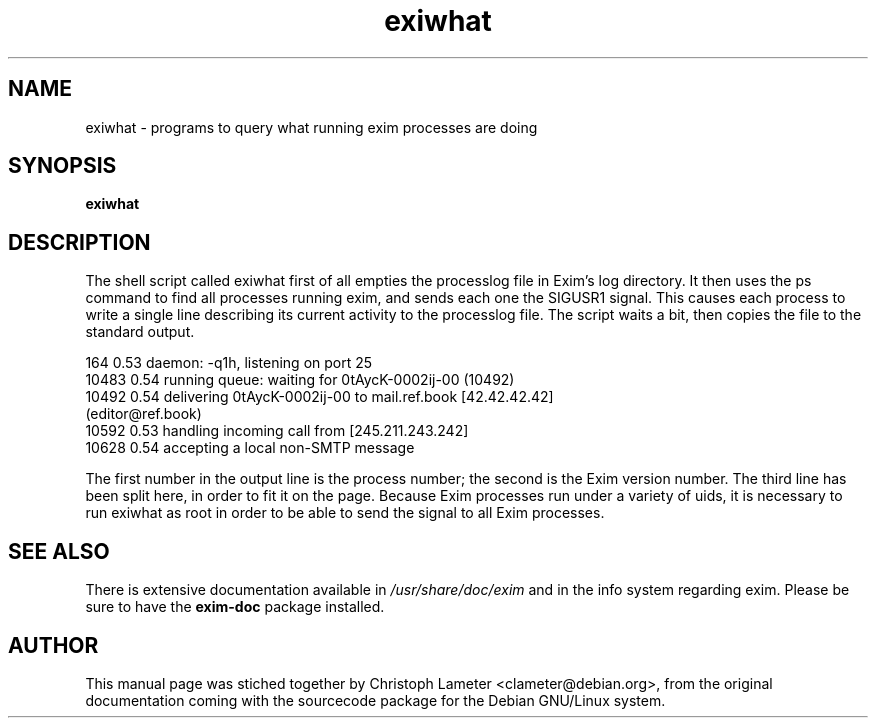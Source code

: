 .TH exiwhat 8
.SH NAME
exiwhat \- programs to query what running exim processes are doing 
.SH SYNOPSIS
.B exiwhat
.SH DESCRIPTION
The shell script called exiwhat first of all empties the processlog file in
Exim's log directory. It then uses the ps command to find all processes
running exim, and sends each one the SIGUSR1 signal. This causes each
process to write a single line describing its current activity to the
processlog file. The script waits a bit, then copies the file to the
standard output.
.PP
.nf
  164 0.53 daemon: -q1h, listening on port 25
10483 0.54 running queue: waiting for 0tAycK-0002ij-00 (10492)
10492 0.54 delivering 0tAycK-0002ij-00 to mail.ref.book [42.42.42.42]
  (editor@ref.book)
10592 0.53 handling incoming call from [245.211.243.242]
10628 0.54 accepting a local non-SMTP message
.fi
.PP
The first number in the output line is the process number; the second is
the Exim version number. The third line has been split here, in order to
fit it on the page. Because Exim processes run under a variety of uids, it
is necessary to run exiwhat as root in order to be able to send the signal
to all Exim processes.
.SH "SEE ALSO"
There is extensive documentation available in
.I /usr/share/doc/exim
and in the info system regarding exim.
Please be sure to have the
.B exim-doc
package installed.
.SH AUTHOR
This manual page was stiched together by Christoph Lameter <clameter@debian.org>,
from the original documentation coming with the sourcecode package for the Debian GNU/Linux system.
